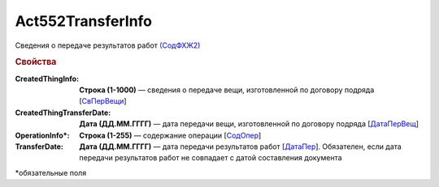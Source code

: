 Act552TransferInfo
====================

Сведения о передаче результатов работ `(СодФХЖ2) <https://normativ.kontur.ru/document?moduleId=1&documentId=339635&rangeId=6000470>`_

.. rubric:: Свойства

:CreatedThingInfo:
  **Строка (1-1000)** — сведения о передаче вещи, изготовленной по договору подряда [`СвПерВещи <https://normativ.kontur.ru/document?moduleId=1&documentId=339635&rangeId=6000839>`_]

:CreatedThingTransferDate:
  **Дата (ДД.ММ.ГГГГ)** — дата передачи вещи, изготовленной по договору подряда [`ДатаПерВещ <https://normativ.kontur.ru/document?moduleId=1&documentId=339635&rangeId=6000840>`_]

:OperationInfo\*:
  **Строка (1-255)** — содержание операции [`СодОпер <https://normativ.kontur.ru/document?moduleId=1&documentId=339635&rangeId=6000471>`_]

:TransferDate:
  **Дата (ДД.ММ.ГГГГ)** — дата передачи результатов работ [`ДатаПер <https://normativ.kontur.ru/document?moduleId=1&documentId=339635&rangeId=6000838>`_]. Обязателен, если дата передачи результатов работ не совпадает с датой составления документа

\*обязательные поля